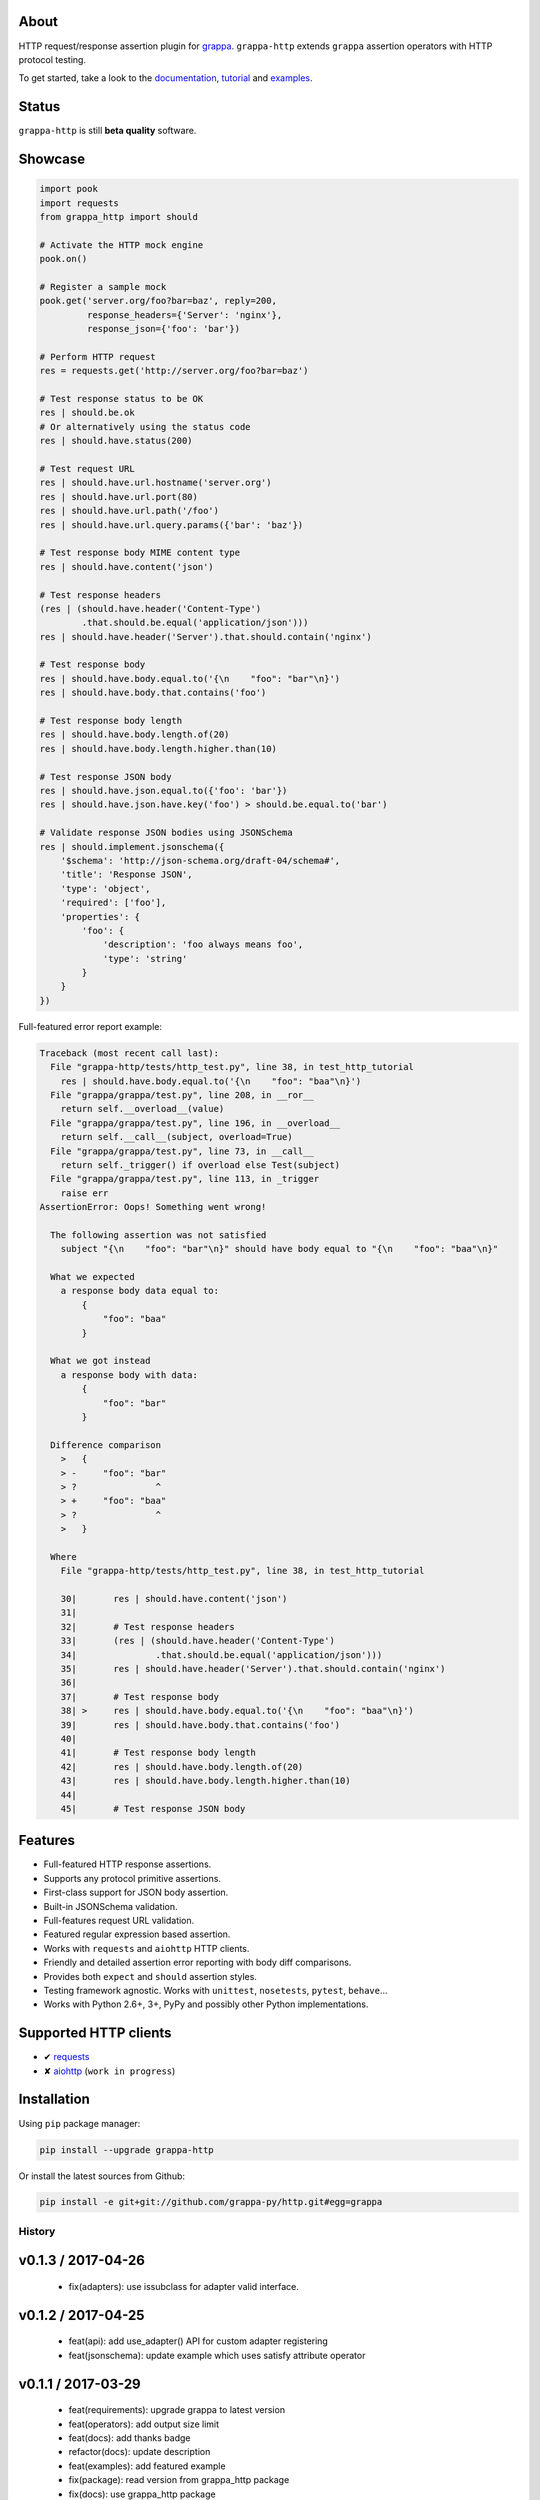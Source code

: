 .. image:: http://i.imgur.com/kKZPYut.jpg
   :width: 100%
   :alt: grappa logo
   :align: center


|Build Status| |PyPI| |Coverage Status| |Documentation Status| |Stability| |Quality| |Versions| |SayThanks|

About
-----

HTTP request/response assertion plugin for `grappa`_.
``grappa-http`` extends ``grappa`` assertion operators with HTTP protocol testing.

To get started, take a look to the `documentation`_, `tutorial`_ and `examples`_.

Status
------

``grappa-http`` is still **beta quality** software.

Showcase
--------

.. code-block:: python

    import pook
    import requests
    from grappa_http import should

    # Activate the HTTP mock engine
    pook.on()

    # Register a sample mock
    pook.get('server.org/foo?bar=baz', reply=200,
             response_headers={'Server': 'nginx'},
             response_json={'foo': 'bar'})

    # Perform HTTP request
    res = requests.get('http://server.org/foo?bar=baz')

    # Test response status to be OK
    res | should.be.ok
    # Or alternatively using the status code
    res | should.have.status(200)

    # Test request URL
    res | should.have.url.hostname('server.org')
    res | should.have.url.port(80)
    res | should.have.url.path('/foo')
    res | should.have.url.query.params({'bar': 'baz'})

    # Test response body MIME content type
    res | should.have.content('json')

    # Test response headers
    (res | (should.have.header('Content-Type')
            .that.should.be.equal('application/json')))
    res | should.have.header('Server').that.should.contain('nginx')

    # Test response body
    res | should.have.body.equal.to('{\n    "foo": "bar"\n}')
    res | should.have.body.that.contains('foo')

    # Test response body length
    res | should.have.body.length.of(20)
    res | should.have.body.length.higher.than(10)

    # Test response JSON body
    res | should.have.json.equal.to({'foo': 'bar'})
    res | should.have.json.have.key('foo') > should.be.equal.to('bar')

    # Validate response JSON bodies using JSONSchema
    res | should.implement.jsonschema({
        '$schema': 'http://json-schema.org/draft-04/schema#',
        'title': 'Response JSON',
        'type': 'object',
        'required': ['foo'],
        'properties': {
            'foo': {
                'description': 'foo always means foo',
                'type': 'string'
            }
        }
    })


Full-featured error report example:

.. code-block:: python

    Traceback (most recent call last):
      File "grappa-http/tests/http_test.py", line 38, in test_http_tutorial
        res | should.have.body.equal.to('{\n    "foo": "baa"\n}')
      File "grappa/grappa/test.py", line 208, in __ror__
        return self.__overload__(value)
      File "grappa/grappa/test.py", line 196, in __overload__
        return self.__call__(subject, overload=True)
      File "grappa/grappa/test.py", line 73, in __call__
        return self._trigger() if overload else Test(subject)
      File "grappa/grappa/test.py", line 113, in _trigger
        raise err
    AssertionError: Oops! Something went wrong!

      The following assertion was not satisfied
        subject "{\n    "foo": "bar"\n}" should have body equal to "{\n    "foo": "baa"\n}"

      What we expected
        a response body data equal to:
            {
                "foo": "baa"
            }

      What we got instead
        a response body with data:
            {
                "foo": "bar"
            }

      Difference comparison
        >   {
        > -     "foo": "bar"
        > ?               ^
        > +     "foo": "baa"
        > ?               ^
        >   }

      Where
        File "grappa-http/tests/http_test.py", line 38, in test_http_tutorial

        30|       res | should.have.content('json')
        31|
        32|       # Test response headers
        33|       (res | (should.have.header('Content-Type')
        34|               .that.should.be.equal('application/json')))
        35|       res | should.have.header('Server').that.should.contain('nginx')
        36|
        37|       # Test response body
        38| >     res | should.have.body.equal.to('{\n    "foo": "baa"\n}')
        39|       res | should.have.body.that.contains('foo')
        40|
        41|       # Test response body length
        42|       res | should.have.body.length.of(20)
        43|       res | should.have.body.length.higher.than(10)
        44|
        45|       # Test response JSON body


Features
--------

-  Full-featured HTTP response assertions.
-  Supports any protocol primitive assertions.
-  First-class support for JSON body assertion.
-  Built-in JSONSchema validation.
-  Full-features request URL validation.
-  Featured regular expression based assertion.
-  Works with ``requests`` and ``aiohttp`` HTTP clients.
-  Friendly and detailed assertion error reporting with body diff comparisons.
-  Provides both ``expect`` and ``should`` assertion styles.
-  Testing framework agnostic. Works with ``unittest``, ``nosetests``, ``pytest``, ``behave``...
-  Works with Python 2.6+, 3+, PyPy and possibly other Python implementations.

Supported HTTP clients
----------------------

-  ✔  `requests`_
-  ✘  `aiohttp`_ (``work in progress``)

Installation
------------

Using ``pip`` package manager:

.. code-block:: bash

    pip install --upgrade grappa-http

Or install the latest sources from Github:

.. code-block:: bash

    pip install -e git+git://github.com/grappa-py/http.git#egg=grappa


.. _Python: http://python.org
.. _`grappa`: https://grappa.readthedocs.io
.. _`documentation`: http://grappa-http.readthedocs.io
.. _`tutorial`: http://grappa-http.readthedocs.io/en/latest/tutorial.html
.. _`examples`: http://grappa-http.readthedocs.io/en/latest/examples.html
.. _`requests`: http://docs.python-requests.org/en/master/
.. _`aiohttp`: http://aiohttp.readthedocs.io/en/stable/

.. |Build Status| image:: https://travis-ci.org/grappa-py/http.svg?branch=master
   :target: https://travis-ci.org/grappa-py/http
.. |PyPI| image:: https://img.shields.io/pypi/v/grappa-http.svg?maxAge=2592000?style=flat-square
   :target: https://pypi.python.org/pypi/grappa-http
.. |Coverage Status| image:: https://coveralls.io/repos/github/grappa-py/http/badge.svg?branch=master
   :target: https://coveralls.io/github/grappa-py/http?branch=master
.. |Documentation Status| image:: https://readthedocs.org/projects/grappa-http/badge/?version=latest
   :target: http://grappa-http.readthedocs.io/en/latest/?badge=latest
.. |Quality| image:: https://codeclimate.com/github/grappa-py/http/badges/gpa.svg
   :target: https://codeclimate.com/github/grappa-py/http
   :alt: Code Climate
.. |Stability| image:: https://img.shields.io/pypi/status/grappa-http.svg
   :target: https://pypi.python.org/pypi/grappa-http
   :alt: Stability
.. |Versions| image:: https://img.shields.io/pypi/pyversions/grappa-http.svg
   :target: https://pypi.python.org/pypi/grappa-http
   :alt: Python Versions
.. |SayThanks| image:: https://img.shields.io/badge/Say%20Thanks!-%F0%9F%A6%89-1EAEDB.svg
  :target: https://saythanks.io/to/h2non
  :alt: Say Thanks



History
=======

v0.1.3 / 2017-04-26
-------------------

  * fix(adapters): use issubclass for adapter valid interface.

v0.1.2 / 2017-04-25
-------------------

  * feat(api): add use_adapter() API for custom adapter registering
  * feat(jsonschema): update example which uses satisfy attribute operator

v0.1.1 / 2017-03-29
-------------------

  * feat(requirements): upgrade grappa to latest version
  * feat(operators): add output size limit
  * feat(docs): add thanks badge
  * refactor(docs): update description
  * feat(examples): add featured example
  * fix(package): read version from grappa_http package
  * fix(docs): use grappa_http package

0.1.0 (2017-03-25)
------------------

* First version (beta)


